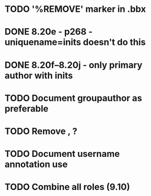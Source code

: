 * TODO '%REMOVE' marker in .bbx
* DONE 8.20e - p268 - uniquename=inits doesn't do this
* DONE 8.20f--8.20j - only primary author with inits
* TODO Document groupauthor as preferable
* TODO Remove \usebibmacro{apa:finpunct}, \usebibmacro{apa:pageref}?
* TODO Document username annotation use
* TODO Combine all roles (9.10)
